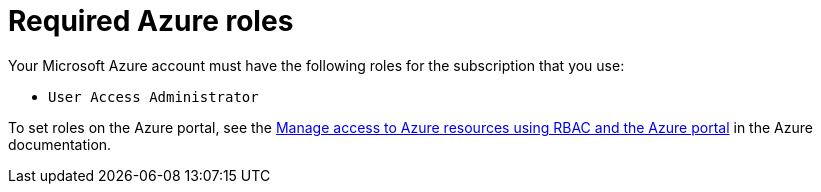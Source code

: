 // Module included in the following assemblies:
//
// * installing/installing_azure/installing-azure-account.adoc
// * installing/installing_azure/installing-azure-user-infra.adoc

[id="installation-azure-permissions_{context}"]
= Required Azure roles

Your Microsoft Azure account must have the following roles for the subscription
that you use:

* `User Access Administrator`

To set roles on the Azure portal, see the
link:https://docs.microsoft.com/en-us/azure/role-based-access-control/role-assignments-portal[Manage access to Azure resources using RBAC and the Azure portal]
in the Azure documentation.
